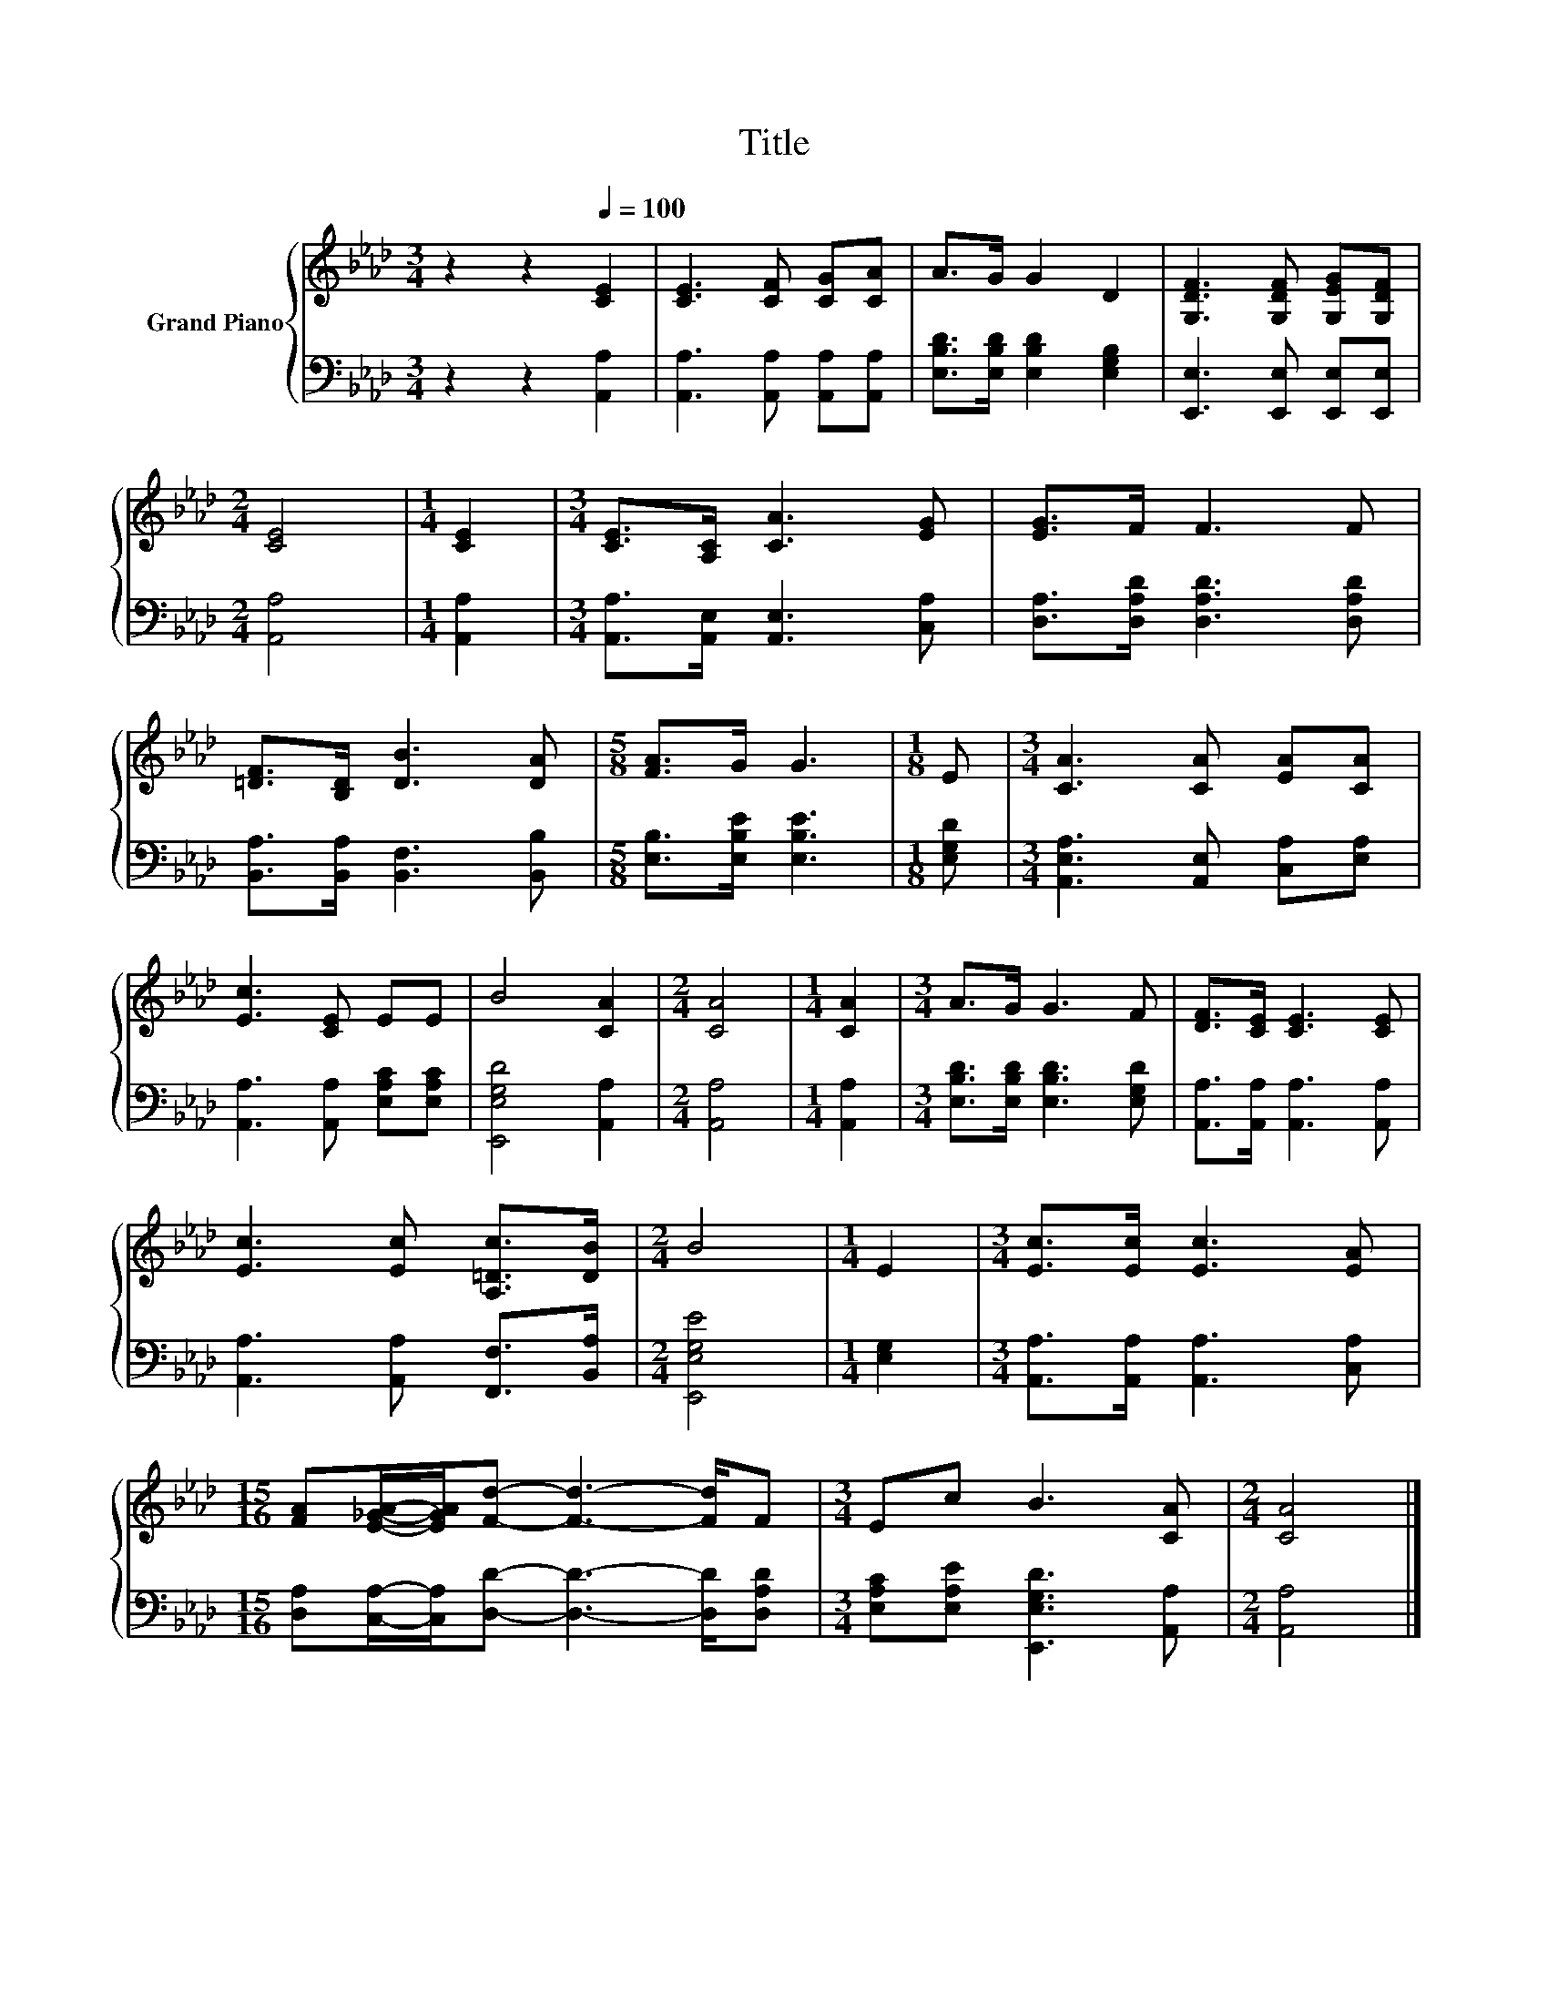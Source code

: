 X:1
T:Title
%%score { 1 | 2 }
L:1/8
M:3/4
K:Ab
V:1 treble nm="Grand Piano"
V:2 bass 
V:1
 z2 z2[Q:1/4=100] [CE]2 | [CE]3 [CF] [CG][CA] | A>G G2 D2 | [G,DF]3 [G,DF] [G,EG][G,DF] | %4
[M:2/4] [CE]4 |[M:1/4] [CE]2 |[M:3/4] [CE]>[A,C] [CA]3 [EG] | [EG]>F F3 F | %8
 [=DF]>[B,D] [DB]3 [DA] |[M:5/8] [FA]>G G3 |[M:1/8] E |[M:3/4] [CA]3 [CA] [EA][CA] | %12
 [Ec]3 [CE] EE | B4 [CA]2 |[M:2/4] [CA]4 |[M:1/4] [CA]2 |[M:3/4] A>G G3 F | [DF]>[CE] [CE]3 [CE] | %18
 [Ec]3 [Ec] [A,=Dc]>[DB] |[M:2/4] B4 |[M:1/4] E2 |[M:3/4] [Ec]>[Ec] [Ec]3 [EA] | %22
[M:15/16] [FA][E_GA]/-[EGA]/[Fd]- [Fd]3- [Fd]/F |[M:3/4] Ec B3 [CA] |[M:2/4] [CA]4 |] %25
V:2
 z2 z2 [A,,A,]2 | [A,,A,]3 [A,,A,] [A,,A,][A,,A,] | [E,B,D]>[E,B,D] [E,B,D]2 [E,G,B,]2 | %3
 [E,,E,]3 [E,,E,] [E,,E,][E,,E,] |[M:2/4] [A,,A,]4 |[M:1/4] [A,,A,]2 | %6
[M:3/4] [A,,A,]>[A,,E,] [A,,E,]3 [C,A,] | [D,A,]>[D,A,D] [D,A,D]3 [D,A,D] | %8
 [B,,A,]>[B,,A,] [B,,F,]3 [B,,B,] |[M:5/8] [E,B,]>[E,B,E] [E,B,E]3 |[M:1/8] [E,G,D] | %11
[M:3/4] [A,,E,A,]3 [A,,E,] [C,A,][E,A,] | [A,,A,]3 [A,,A,] [E,A,C][E,A,C] | [E,,E,G,D]4 [A,,A,]2 | %14
[M:2/4] [A,,A,]4 |[M:1/4] [A,,A,]2 |[M:3/4] [E,B,D]>[E,B,D] [E,B,D]3 [E,G,D] | %17
 [A,,A,]>[A,,A,] [A,,A,]3 [A,,A,] | [A,,A,]3 [A,,A,] [F,,F,]>[B,,A,] |[M:2/4] [E,,E,G,E]4 | %20
[M:1/4] [E,G,]2 |[M:3/4] [A,,A,]>[A,,A,] [A,,A,]3 [C,A,] | %22
[M:15/16] [D,A,][C,A,]/-[C,A,]/[D,D]- [D,D]3- [D,D]/[D,A,D] | %23
[M:3/4] [E,A,C][E,A,E] [E,,E,G,D]3 [A,,A,] |[M:2/4] [A,,A,]4 |] %25

